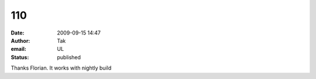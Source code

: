 110
###
:date: 2009-09-15 14:47
:author: Tak
:email: UL
:status: published

Thanks Florian. It works with nightly build
